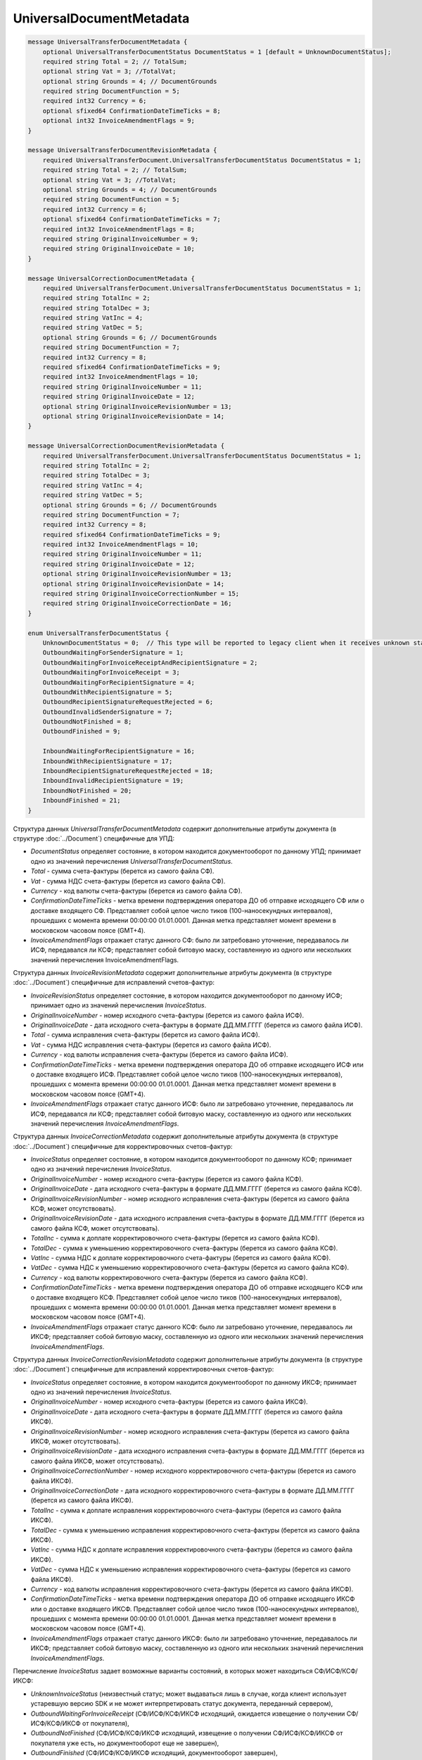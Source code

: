 UniversalDocumentMetadata
=========================

.. code-block:: protobuf

    message UniversalTransferDocumentMetadata {
        optional UniversalTransferDocumentStatus DocumentStatus = 1 [default = UnknownDocumentStatus];
        required string Total = 2; // TotalSum;
        optional string Vat = 3; //TotalVat;
        optional string Grounds = 4; // DocumentGrounds
        required string DocumentFunction = 5;
        required int32 Currency = 6;
        optional sfixed64 ConfirmationDateTimeTicks = 8;
        optional int32 InvoiceAmendmentFlags = 9;
    }

    message UniversalTransferDocumentRevisionMetadata {
        required UniversalTransferDocument.UniversalTransferDocumentStatus DocumentStatus = 1;
        required string Total = 2; // TotalSum;
        optional string Vat = 3; //TotalVat;
        optional string Grounds = 4; // DocumentGrounds
        required string DocumentFunction = 5;
        required int32 Currency = 6;
        optional sfixed64 ConfirmationDateTimeTicks = 7;
        required int32 InvoiceAmendmentFlags = 8;
        required string OriginalInvoiceNumber = 9;
        required string OriginalInvoiceDate = 10;
    }

    message UniversalCorrectionDocumentMetadata {
        required UniversalTransferDocument.UniversalTransferDocumentStatus DocumentStatus = 1;
        required string TotalInc = 2;
        required string TotalDec = 3;
        required string VatInc = 4;
        required string VatDec = 5;
        optional string Grounds = 6; // DocumentGrounds
        required string DocumentFunction = 7;
        required int32 Currency = 8;
        required sfixed64 ConfirmationDateTimeTicks = 9;
        required int32 InvoiceAmendmentFlags = 10;
        required string OriginalInvoiceNumber = 11;
        required string OriginalInvoiceDate = 12;
        optional string OriginalInvoiceRevisionNumber = 13;
        optional string OriginalInvoiceRevisionDate = 14;
    }

    message UniversalCorrectionDocumentRevisionMetadata {
        required UniversalTransferDocument.UniversalTransferDocumentStatus DocumentStatus = 1;
        required string TotalInc = 2;
        required string TotalDec = 3;
        required string VatInc = 4;
        required string VatDec = 5;
        optional string Grounds = 6; // DocumentGrounds
        required string DocumentFunction = 7;
        required int32 Currency = 8;
        required sfixed64 ConfirmationDateTimeTicks = 9;
        required int32 InvoiceAmendmentFlags = 10;
        required string OriginalInvoiceNumber = 11;
        required string OriginalInvoiceDate = 12;
        optional string OriginalInvoiceRevisionNumber = 13;
        optional string OriginalInvoiceRevisionDate = 14;
        required string OriginalInvoiceCorrectionNumber = 15;
        required string OriginalInvoiceCorrectionDate = 16;
    }

    enum UniversalTransferDocumentStatus {
        UnknownDocumentStatus = 0;  // This type will be reported to legacy client when it receives unknown status from server
        OutboundWaitingForSenderSignature = 1;
        OutboundWaitingForInvoiceReceiptAndRecipientSignature = 2;
        OutboundWaitingForInvoiceReceipt = 3; 
        OutboundWaitingForRecipientSignature = 4;
        OutboundWithRecipientSignature = 5;
        OutboundRecipientSignatureRequestRejected = 6;
        OutboundInvalidSenderSignature = 7;
        OutboundNotFinished = 8;
        OutboundFinished = 9;

        InboundWaitingForRecipientSignature = 16;
        InboundWithRecipientSignature = 17;
        InboundRecipientSignatureRequestRejected = 18;
        InboundInvalidRecipientSignature = 19;
        InboundNotFinished = 20;
        InboundFinished = 21;
    }

Структура данных *UniversalTransferDocumentMetadata* содержит дополнительные атрибуты документа (в структуре :doc:`../Document`) специфичные для УПД:

-  *DocumentStatus* определяет состояние, в котором находится документооборот по данному УПД; принимает одно из значений перечисления *UniversalTransferDocumentStatus*.

-  *Total* - сумма счета-фактуры (берется из самого файла СФ).

-  *Vat* - сумма НДС счета-фактуры (берется из самого файла СФ).

-  *Currency* - код валюты счета-фактуры (берется из самого файла СФ).

-  *ConfirmationDateTimeTicks* - метка времени подтверждения оператора ДО об отправке исходящего СФ или о доставке входящего СФ. Представляет собой целое число тиков (100-наносекундных интервалов), прошедших с момента времени 00:00:00 01.01.0001. Данная метка представляет момент времени в московском часовом поясе (GMT+4).

-  *InvoiceAmendmentFlags* отражает статус данного СФ: было ли затребовано уточнение, передавалось ли ИСФ, передавался ли КСФ;
   представляет собой битовую маску, составленную из одного или нескольких значений перечисления InvoiceAmendmentFlags.

Структура данных *InvoiceRevisionMetadata* содержит дополнительные атрибуты документа (в структуре :doc:`../Document`) специфичные для исправлений счетов-фактур:

-  *InvoiceRevisionStatus* определяет состояние, в котором находится документооборот по данному ИСФ; принимает одно из значений перечисления *InvoiceStatus*.

-  *OriginalInvoiceNumber* - номер исходного счета-фактуры (берется из самого файла ИСФ).

-  *OriginalInvoiceDate* - дата исходного счета-фактуры в формате ДД.ММ.ГГГГ (берется из самого файла ИСФ).

-  *Total* - сумма исправления счета-фактуры (берется из самого файла ИСФ).

-  *Vat* - сумма НДС исправления счета-фактуры (берется из самого файла ИСФ).

-  *Currency* - код валюты исправления счета-фактуры (берется из самого файла ИСФ).

-  *ConfirmationDateTimeTicks* - метка времени подтверждения оператора ДО об отправке исходящего ИСФ или о доставке входящего ИСФ.
   Представляет собой целое число тиков (100-наносекундных интервалов), прошедших с момента времени 00:00:00 01.01.0001. Данная метка представляет момент времени в московском часовом поясе (GMT+4).

-  *InvoiceAmendmentFlags* отражает статус данного ИСФ: было ли затребовано уточнение, передавалось ли ИСФ, передавался ли КСФ;
   представляет собой битовую маску, составленную из одного или нескольких значений перечисления *InvoiceAmendmentFlags*.

Структура данных *InvoiceCorrectionMetadata* содержит дополнительные атрибуты документа (в структуре :doc:`../Document`) специфичные для корректировочных счетов-фактур:

-  *InvoiceStatus* определяет состояние, в котором находится документооборот по данному КСФ; принимает одно из значений перечисления *InvoiceStatus*.

-  *OriginalInvoiceNumber* - номер исходного счета-фактуры (берется из самого файла КСФ).

-  *OriginalInvoiceDate* - дата исходного счета-фактуры в формате ДД.ММ.ГГГГ (берется из самого файла КСФ).

-  *OriginalInvoiceRevisionNumber* - номер исходного исправления счета-фактуры (берется из самого файла КСФ, может отсутствовать).

-  *OriginalInvoiceRevisionDate* - дата исходного исправления счета-фактуры в формате ДД.ММ.ГГГГ (берется из самого файла КСФ, может отсутствовать).

-  *TotalInc* - сумма к доплате корректировочного счета-фактуры (берется из самого файла КСФ).

-  *TotalDec* - сумма к уменьшению корректировочного счета-фактуры (берется из самого файла КСФ).

-  *VatInc* - сумма НДС к доплате корректировочного счета-фактуры (берется из самого файла КСФ).

-  *VatDec* - сумма НДС к уменьшению корректировочного счета-фактуры (берется из самого файла КСФ).

-  *Currency* - код валюты корректировочного счета-фактуры (берется из самого файла КСФ).

-  *ConfirmationDateTimeTicks* - метка времени подтверждения оператора ДО об отправке исходящего КСФ или о доставке входящего КСФ.
   Представляет собой целое число тиков (100-наносекундных интервалов), прошедших с момента времени 00:00:00 01.01.0001. Данная метка
   представляет момент времени в московском часовом поясе (GMT+4).

-  *InvoiceAmendmentFlags* отражает статус данного КСФ: было ли затребовано уточнение, передавалось ли ИКСФ; представляет собой битовую маску, составленную из одного или нескольких значений перечисления *InvoiceAmendmentFlags*.

Структура данных *InvoiceCorrectionRevisionMetadata* содержит дополнительные атрибуты документа (в структуре :doc:`../Document`) специфичные для исправлений корректировочных счетов-фактур:

-  *InvoiceStatus* определяет состояние, в котором находится документооборот по данному ИКСФ; принимает одно из значений перечисления *InvoiceStatus*.

-  *OriginalInvoiceNumber* - номер исходного счета-фактуры (берется из самого файла ИКСФ).

-  *OriginalInvoiceDate* - дата исходного счета-фактуры в формате ДД.ММ.ГГГГ (берется из самого файла ИКСФ).

-  *OriginalInvoiceRevisionNumber* - номер исходного исправления счета-фактуры (берется из самого файла ИКСФ, может отсутствовать).

-  *OriginalInvoiceRevisionDate* - дата исходного исправления счета-фактуры в формате ДД.ММ.ГГГГ (берется из самого файла ИКСФ,
   может отсутствовать).

-  *OriginalInvoiceCorrectionNumber* - номер исходного корректировочного счета-фактуры (берется из самого файла ИКСФ).

-  *OriginalInvoiceCorrectionDate* - дата исходного корректировочного счета-фактуры в формате ДД.ММ.ГГГГ (берется из самого файла ИКСФ).

-  *TotalInc* - сумма к доплате исправления корректировочного счета-фактуры (берется из самого файла ИКСФ).

-  *TotalDec* - сумма к уменьшению исправления корректировочного счета-фактуры (берется из самого файла ИКСФ).

-  *VatInc* - сумма НДС к доплате исправления корректировочного счета-фактуры (берется из самого файла ИКСФ).

-  *VatDec* - сумма НДС к уменьшению исправления корректировочного счета-фактуры (берется из самого файла ИКСФ).

-  *Currency* - код валюты исправления корректировочного счета-фактуры (берется из самого файла ИКСФ).

-  *ConfirmationDateTimeTicks* - метка времени подтверждения оператора ДО об отправке исходящего ИКСФ или о доставке входящего ИКСФ.
   Представляет собой целое число тиков (100-наносекундных интервалов), прошедших с момента времени 00:00:00 01.01.0001. Данная метка представляет момент времени в московском часовом поясе (GMT+4).

-  *InvoiceAmendmentFlags* отражает статус данного ИКСФ: было ли затребовано уточнение, передавалось ли ИКСФ; представляет собой битовую маску, составленную из одного или нескольких значений перечисления *InvoiceAmendmentFlags*.

Перечисление *InvoiceStatus* задает возможные варианты состояний, в которых может находиться СФ/ИСФ/КСФ/ИКСФ:

-  *UnknownInvoiceStatus* (неизвестный статус; может выдаваться лишь в случае, когда клиент использует устаревшую версию SDK и не может интерпретировать статус документа, переданный сервером),

-  *OutboundWaitingForInvoiceReceipt* (СФ/ИСФ/КСФ/ИКСФ исходящий, ожидается извещение о получении СФ/ИСФ/КСФ/ИКСФ от покупателя),

-  *OutboundNotFinished* (СФ/ИСФ/КСФ/ИКСФ исходящий, извещение о получении СФ/ИСФ/КСФ/ИКСФ от покупателя уже есть, но документооборот еще не завершен),

-  *OutboundFinished* (СФ/ИСФ/КСФ/ИКСФ исходящий, документооборот завершен),

-  *OutboundWaitingForSenderSignature* (СФ/ИСФ/КСФ/ИКСФ исходящий, документ не отправлен, поскольку не подписан отправителем),

-  *OutboundInvalidSenderSignature* (СФ/ИСФ/КСФ/ИКСФ исходящий, документ не отправлен, поскольку подпись отправителя не является корректной),

-  *InboundNotFinished* (СФ/ИСФ/КСФ/ИКСФ входящий, документооборот не завершен),

-  *InboundFinished* (СФ/ИСФ/КСФ/ИКСФ входящий, документооборот завершен).

Статус рассчитывается без учета уведомлений об уточнении и извещений об их получении.

Перечисление *InvoiceAmendmentFlags* задает возможные варианты статусов СФ/ИСФ/КСФ/ИКСФ с точки зрения наличия в Диадоке уведомления об уточнении или переданного исправления / корректировки:

-  *None* (уточнение не требуется, ИСФ/КСФ/ИКСФ не передавались),

-  *AmendmentRequested* (имеется уведомление об уточнении СФ/ИСФ/КСФ/ИКСФ),

-  *Revised* (СФ/ИСФ/КСФ/ИКСФ был исправлен, то есть было передано соответствующее ИСФ/ИКСФ),

-  *Corrected* (СФ/ИСФ был откорректирован, то есть был передан соответствующий КСФ).

Статус *Corrected* может быть присвоен только документам типа СФ/ИСФ.


